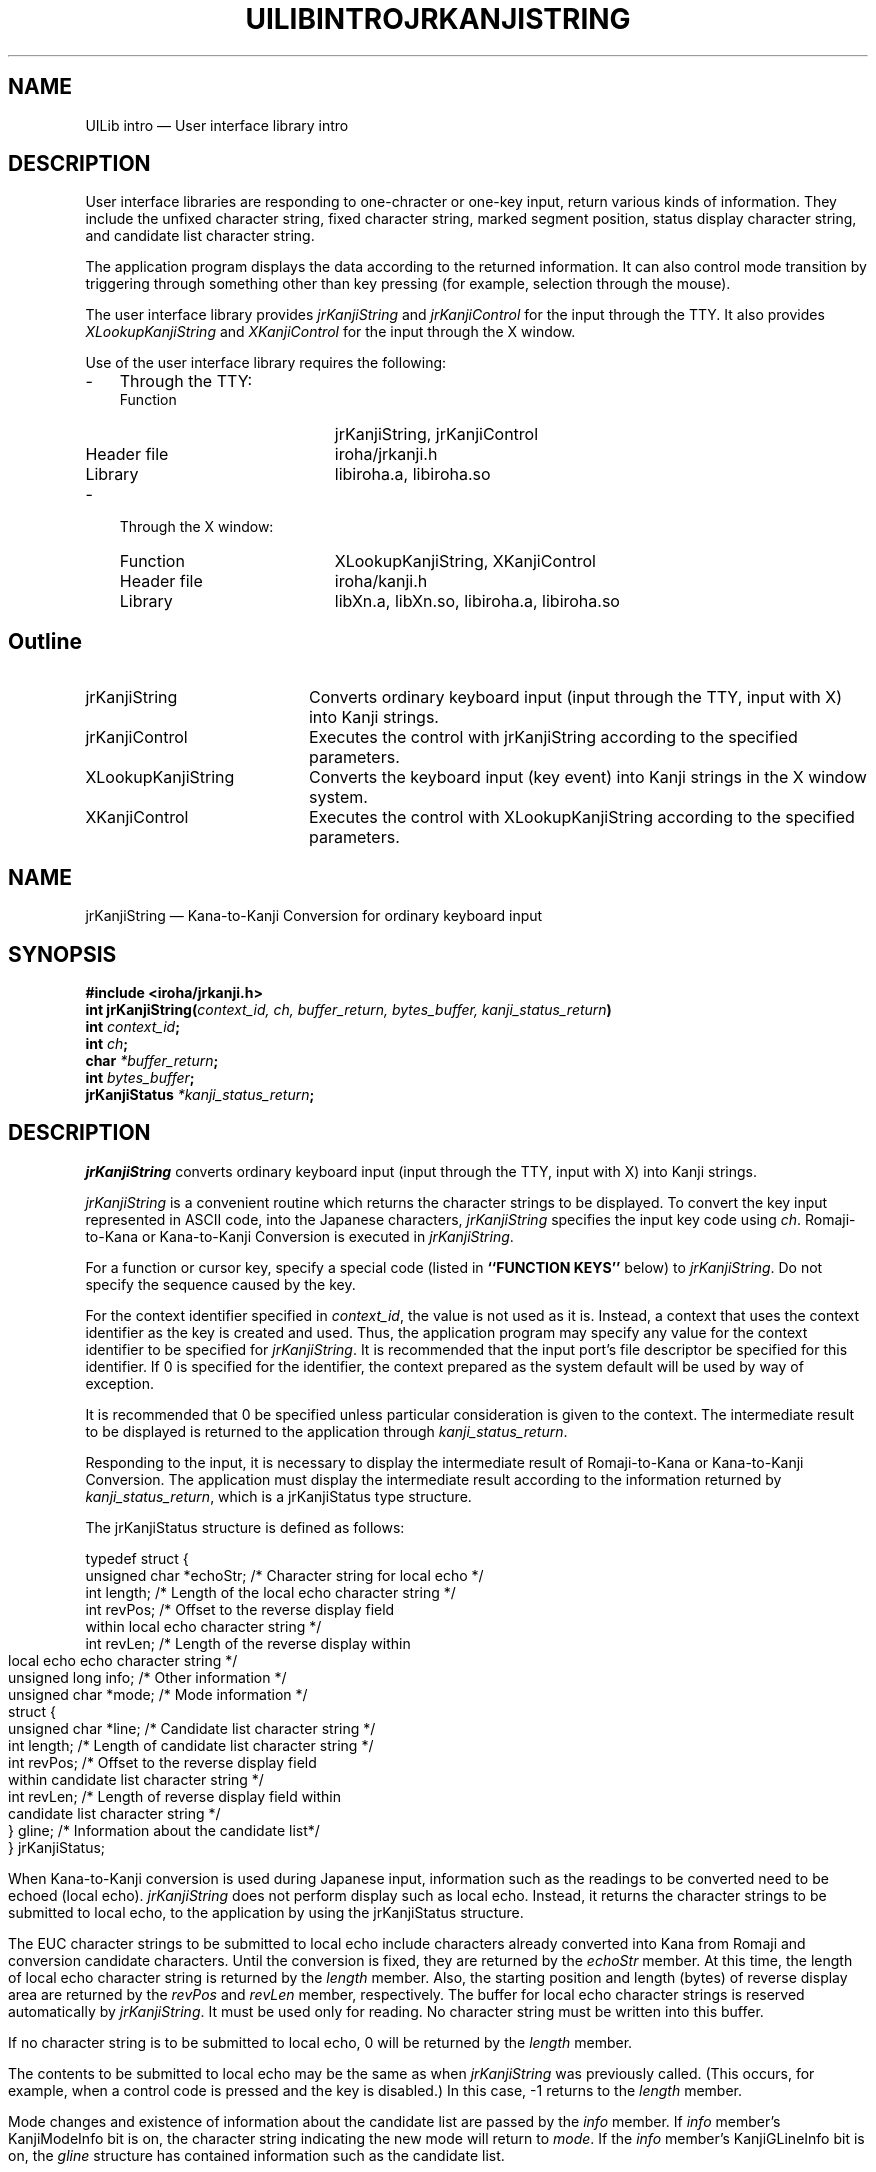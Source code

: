 .\" $Header: /work/nk.R3.1/doc/man/lib/RCS/uilib.3,v 1.1 91/09/17 16:26:04 kon Exp $ NEC;
.if t .pn 575
.TH UILIBINTRO 3
.SH "NAME"
UILib intro \(em User interface library intro
.SH "DESCRIPTION"
.PP
User interface libraries are responding to one-chracter 
or one-key input, return various kinds of information.  They 
include the unfixed character string, fixed character string, 
marked segment position, status display character string, 
and candidate list character string.
.PP
The application program displays the data according to 
the returned information.  It can also control mode transition
by triggering through something other than key pressing
(for example, selection through the mouse). 
.PP
The user interface library provides \fIjrKanjiString\fP and
\fIjrKanjiControl\fP for the input through the TTY.  It also provides
\fIXLookupKanjiString\fP and \fIXKanjiControl\fP for the input through
the X window.
.PP
Use of the user interface library requires the following:
.IP "-" 3
Through the TTY:
.RS
.IP "Function" 20
jrKanjiString, jrKanjiControl
.IP "Header file" 20
iroha/jrkanji.h
.IP "Library" 20
libiroha.a, libiroha.so
.RE
.IP "-" 3
Through the X window:
.RS
.IP "Function" 20
XLookupKanjiString, XKanjiControl
.IP "Header file" 20
iroha/kanji.h
.IP "Library" 20
libXn.a, libXn.so, libiroha.a, libiroha.so
.RE
.SH "Outline"
.IP "jrKanjiString" 20
Converts ordinary keyboard input (input through the TTY,
input with X) into Kanji strings.
.IP "jrKanjiControl" 20
Executes the control with jrKanjiString according
to the specified parameters.
.IP "XLookupKanjiString" 20
Converts the keyboard input (key event)
into Kanji strings in the X window system.
.IP "XKanjiControl" 20
Executes the control with XLookupKanjiString
according to the specified parameters.
.\" $Header: /work/nk.R3.1/doc/man/lib/RCS/uilib.3,v 1.1 91/09/17 16:26:04 kon Exp $ NEC;
.if t .pn 575
.TH JRKANJISTRING 3
.SH "NAME"
jrKanjiString \(em Kana-to-Kanji Conversion for ordinary keyboard input
.SH "SYNOPSIS"
.nf
.B #include <iroha/jrkanji.h>
.B int jrKanjiString(\fIcontext_id, ch, buffer_return, bytes_buffer, kanji_status_return\fP)
.B int \fIcontext_id\fP;
.B int \fIch\fP;
.B char \fI*buffer_return\fP;
.B int \fIbytes_buffer\fP;
.B jrKanjiStatus \fI*kanji_status_return\fP;
.fi
.SH "DESCRIPTION"
.PP
\fIjrKanjiString\fP converts ordinary keyboard input (input through
the TTY, input with X) into Kanji strings.
.PP
\fIjrKanjiString\fP is a convenient routine which 
returns the character strings to be displayed.
To convert the key input represented in ASCII code, into
the Japanese characters, \fIjrKanjiString\fP specifies the input
key code using \fIch\fP.  Romaji-to-Kana or Kana-to-Kanji Conversion
is executed in \fIjrKanjiString\fP.
.PP
For a function or cursor key, specify a special code (listed in
\fB``FUNCTION KEYS''\fP below) to \fIjrKanjiString\fP.  Do not specify
the sequence caused by the key.
.PP
For the context identifier specified in \fIcontext_id\fP, the value is
not used as it is.  Instead, a context that uses the context
identifier as the key is created and used.  Thus, the application
program may specify any value for the context identifier to be
specified for \fIjrKanjiString\fP.  It is recommended that the input
port's file descriptor be specified for this identifier.  If 0 is
specified for the identifier, the context prepared as the system
default will be used by way of exception.
.PP
It is recommended that 0 be specified unless particular consideration
is given to the context.
The intermediate result to be displayed is returned to the application
through \fIkanji_status_return\fP.
.PP
Responding to the input, it is necessary to display the
intermediate result of Romaji-to-Kana or Kana-to-Kanji Conversion.
The application must display the intermediate result according
to the information returned by \fIkanji_status_return\fP, which
is a jrKanjiStatus type structure.
.PP
The jrKanjiStatus structure is defined as follows:
.sp
.ft CW
.nf
typedef struct {
  unsigned char *echoStr; /* Character string for local echo */
  int           length;   /* Length of the local echo character string */
  int           revPos;   /* Offset to the reverse display field
                             within local echo character string */
  int           revLen;   /* Length of the reverse display within
                             local echo echo character string */
  unsigned long info;     /* Other information */
  unsigned char *mode;    /* Mode information */
  struct {
    unsigned char *line;  /* Candidate list character string */
    int           length; /* Length of candidate list character string */
    int           revPos; /* Offset to the reverse display field
                             within candidate list character string */
    int           revLen; /* Length of reverse display field within
                             candidate list character string */
  } gline;                /* Information about the candidate list*/
} jrKanjiStatus;
.fi
.ft
.sp
.PP
When Kana-to-Kanji conversion is used during Japanese input,
information such as the readings to be converted need to
be echoed (local echo).  \fIjrKanjiString\fP does not perform display
such as local echo.  Instead, it returns the character strings
to be submitted to local echo, to the application by using
the jrKanjiStatus structure.
.PP
The EUC character strings to be submitted to local echo
include characters already converted into Kana from Romaji
and conversion candidate characters.  Until the conversion
is fixed, they are returned by the \fIechoStr\fP member.  At this
time, the length of local echo character string is returned
by the \fIlength\fP member.  Also, the starting position and length
(bytes) of reverse display area are returned by the \fIrevPos\fP and
\fIrevLen\fP member, respectively.  The buffer for local echo character
strings is reserved automatically by \fIjrKanjiString\fP.  It must
be used only for reading.  No character string must be written
into this buffer.
.PP
If no character string is to be submitted to local echo,
0 will be returned by the \fIlength\fP member.
.PP
The contents to be submitted to local echo may be the same
as when \fIjrKanjiString\fP was previously called.  (This occurs,
for example, when a control code is pressed and the key is
disabled.)  In this case, \-1 returns to the \fIlength\fP member.
.PP
Mode changes and existence of information about the candidate
list are passed by the \fIinfo\fP member.  If \fIinfo\fP
member's KanjiModeInfo
bit is on, the character string indicating the new mode will
return to \fImode\fP.  If the \fIinfo\fP member's KanjiGLineInfo bit is
on, the \fIgline\fP structure has contained information such
as the candidate list.
.PP
The character string for candidate list display returns to the
\fIgline\fP structure's line member.  The length, reverse dispaly
starting position, and reverse display duration of the candidate list
character string return to the \fIgline\fP structure's \fIline\fP,
\fIrevPos\fP, and \fIrevLen\fP, respectively.
.PP
If there is an EUC character string fixed during conversion, it will
be stored into buffer \fIbuffer_return\fP.  In this case, the length
(bytes) of this character string will return. If there is no fixed
character string, the return value will be 0.  Using
\fIbytes_buffer\fP, specify the size of the buffer that is to contain
the fixed character string (\fIbuffer_return\fP).  If the fixed
character string is longer than \fIbytes_buffer\fP, only the
\fIbytes_buffer\fP substring is stored into \fIbuffer_return\fP.  In
this case, the value specified in \fIbytes_buffer\fP will be the
return value of \fIjrKanjiString\fP.
.SH "FUNCTION KEYS"
.PP
For any function key that issue an Escape sequence, specify one of the
following codes as \fIch\fP instead of the Escape sequence:
.IP "Logical name" 12
Code
.IP "Nfer" 12
IROHA_KEY_Nfer
.IP "Xfer" 12
IROHA_KEY_Xfer
.IP "Up" 12
IROHA_KEY_Up
.IP "Left" 12
IROHA_KEY_Left
.IP "Right" 12
IROHA_KEY_Right
.IP "Down" 12
IROHA_KEY_Down
.IP "Insert" 12
IROHA_KEY_Insert
.IP "Rollup" 12
IROHA_KEY_Rollup
.IP "Rolldown" 12
IROHA_KEY_Rolldown
.IP "Home" 12
IROHA_KEY_Home
.IP "Help" 12
IROHA_KEY_Help
.IP "S-Nfer" 12
IROHA_KEY_Shift_Nfer
.IP "S-Xfer" 12
IROHA_KEY_Shift_Xfer
.IP "S-Up" 12
IROHA_KEY_Shift_Up
.IP "S-Left" 12
IROHA_KEY_Shift_Left
.IP "S-Right" 12
IROHA_KEY_Shift_Right
.IP "S-Down" 12
IROHA_KEY_Shift_Down
.IP "C-Nfer" 12
IROHA_KEY_Control_Nfer
.IP "C-Xfer" 12
IROHA_KEY_Control_Xfer
.IP "C-Up" 12
IROHA_KEY_Control_Up
.IP "C-Left" 12
IROHA_KEY_Control_Left
.IP "C-Right" 12
IROHA_KEY_Control_Right
.IP "C-Down" 12
IROHA_KEY_Control_Down
.IP "F1" 12
IROHA_KEY_F1
.IP "PF1" 12
IROHA_KEY_PF1
.SH "SEE ALSO"
jrKanjiControl(3)
.SH "RETURN VALUE"
.PP
If an error occurs during input processing, \-1 will return
as the return value of this function.  In this case, the error
message will be stored in external variable (char*)jrKanjiError.
.PP
If a call to this function causes a character string to
be fixed, the length (bytes) of this character string will
return.  Otherwise, 0 will return.
.\" $Header: /work/nk.R3.1/doc/man/lib/RCS/uilib.3,v 1.1 91/09/17 16:26:04 kon Exp $ NEC;
.if t .pn 575
.TH JRKANJICONTROL 3
.SH "NAME"
jrKanjiControl \(em Control the jrKanjiControl modes and processes
.SH "SYNOPSIS"
.nf
.B #include <iroha/jrkanji.h>
.B int jrKanjiControl(\fIcontext_id, request, arg\fP)
.B int \fIcontext_id\fP;
.B int \fIrequest\fP;
.B char \fI*arg\fP;
.fi
.SH "DESCRIPTION"
.PP
\fIjrKanjiControl\fP executes process request for conversion context
\fIcontext_id\fP.  Some processes are accompanied by the argument,
specified in \fIarg\fP.
.PP
\fIjrKanjiControl\fP controls the following 13 functions:
.IP "\fIrequest\fP name" 18
Function
.IP "KC_INITIALIZE" 18
Initializes Kana-to-Kanji conversion.
.IP "KC_CHANGEMODE" 18
Changes the input mode.
.IP "KC_SETWIDTH" 18
Specifies the width used to display the candidate
.IP "KC_FINALIZE" 18
Finalizes (terminates) Kana-to-Kanji conversion processing.
.IP "KC_SETUNDEFKEYFUNCTION" 18
Sets a function for an undefined key.
.IP "KC_SETMODEINFOSTYLE" 18
Specifies whether mode information is represented in numeric form.
.IP "KC_KAKUTEI" 18
Fixes the currently entered character string.
.IP "KC_KILL" 18
Deletes the currently entered character string.
.IP "KC_QUERYMODE" 18
Queries about the current mode.
.IP "KC_SETSERVERNAME" 18
Specifies the server to be connected.
.IP "KC_SETINITFILENAME" 18
Specifies the customize file.
.IP "KC_CLOSEUICONTEXT" 18
Closes the context.
.IP "KC_QUERYMAXMODESTR" 18
Obtains the maximum length of mode display character string.
.PP
Basically, \fIjrKanjiControl\fP is enabled only for something
specified in the context.  This rule does not apply to
the initialize and terminate processes.
.PP
The unfixed character string condition may change, or details of the
mode may vary, depending on the \fIjrKanjiControl\fP operation.  If
this may occur, pass the pointer to a structure that can contain the
varied information in the \fIarg\fP field.  This structure is defined
as follows:
.sp
.nf
.ft CW
typedef struct {
  int      val;          /* The length of the character string in the
                            buffer returns. */
  unsigned char *buffer; /* Specifies the buffer used to store the
                            fixed character string. */
  int      bytes_buffer; /* Specifies the size of the above buffer. */
  jrKanjiStatus *ks;     /* Pointer to the structure that contains
                            information about the unfixed character string. */
} jrKanjiStatusWithValue;
.ft
.fi
.sp
.PP
The \fIjrKanjiControl\fP functions can be executed in the following
ways:
.IP "(1)" 6
KC_INITIALIZE \(em Initializes Kana-to-Kanji conversion.
.RS
.PP
KC_INITIALIZE initializes Kana-to-Kanji conversion by specifying
KC_INITIALIZE in the \fIrequest\fP field.  Specify one of the
following in arg: (1) the pointer to the char ** type variable used to
store the warning message and (2) NULL.
.PP
The initialize process is basically executed automatically when
\fIjrKanjiString\fP(3) is first called.  This is skipped by using
\fIjrKanjiControl\fP for initialization.
.PP
For example, when control about Kana-to-Kanji conversion is executed
using \fIjrKanjiControl\fP before use of \fIjrKanjiString\fP(3),
Kana-to-Kanji conversion must be initialized.
.PP
When the process terminates normally, 0 returns as the
\fIjrKanjiControl\fP return value.  When it terminates abnormally, \-1
returns.
.PP
When KC_INITIALIZE is executed, a warning, rather than an
error, may occur.  When it occurs, the pointer to the warning
character string array is stored in and returns to the variable
specified in \fIarg\fP.  If no warning occurs, NULL is stored and
returns.
.sp
(Example)
.nf
.ft CW
  int res; /* Prepare for error return */
  char **warning;
  .....
  res = jrKanjiControl(0, KC_INITIALIZE, &warning);
  if (warning) {
    char **p;

    for (p = warning ; *p ; p++) {
      fprintf(stderr, "%s\n", *p);
    }
  }
.ft
.fi
.sp
.PP
In the library, malloc is done for the warning message
returning to the third argument.  This message is freed when
KC_INITIALIZE or KC_FINALIZE is executed next.  The application
programmer must not free it.  The maximum number of warning
messages is restricted to 64 now.  The subsequent ones are
discarded.
.PP
The following warnings may be included in a message:
.IP "-" 3
All customize files including those of the system are unavailable.
.IP "-" 3
The customize file contains a syntax error.
.IP "-" 3
The Romaji-to-Kana conversion dictionary is unavailable.
.IP "-" 3
The Kana-to-Kanji conversion dictionary is unavailable.
.IP "-" 3
Connection to the Kana-to-Kanji conversion server is disabled.
.PP
If NULL is specified as the third argument, any warning
message will be discarded.
.RE
.IP "(2)" 6
KC_CHANGEMODE \(em Changes the input mode.
.RS
.PP
KC_CHANGEMODE changes the input mode from the application.
Specify KC_CHANGEMODE in the \fIrequest\fP field.  Specify the
jrKanjiStatusWithValue structure in \fIarg\fP.
.PP
The Japanese mode is changed by specifying the mode number
with the \fIval\fP member of jrKanjiStatusWithValue structure. 
The mode number is indicated by the following macros:
.IP "Macro number" 24
Mode
.IP "IROHA_MODE_AlphaMode" 24
Alphabet mode
.IP "IROHA_MODE_HenkanMode" 24
Conversion input mode
.IP "IROHA_MODE_KigoMode" 24
Symbol input mode
.IP "IROHA_MODE_ZenHiraKakuteiMode" 24
Full-wide Hiragana fixed input mode
.IP "IROHA_MODE_ZenKataKakuteiMode" 24
Full-wide Katakana fixed mode
.IP "IROHA_MODE_HanKataKakuteiMode" 24
Half-wide Katakana fixed input mode
.IP "IROHA_MODE_ZenAlphaKakuteiMode" 24
Full-wide alphabet fixed input mode
.IP "IROHA_MODE_HanAlphaKakuteiMode" 24
Half-wide alphabet fixed input mode
.IP "IROHA_MODE_HexMode" 24
Hexadecimal code input mode
.IP "IROHA_MODE_BushuMode" 24
Bushu input mode
.IP "IROHA_MODE_TorokuMode" 24
Word register mode
.PP
This function causes much dispaly (mode name etc.) to vary
in response to a mode change.  The display change is returned
by the jrKanjiStatusWithValue structure specified as \fIarg\fP.
.sp
(Example)
.ft CW
.nf
  jrKanjiStatus ks;
  jrKanjiStatusWithValue ksv;
  unsigned char buf[SOMESIZE];
  .....
  ksv.ks = &ks;
  ksv.buffer = buf;
  ksv.bytes_buffer = SOMESIZE;
  ksv.val = IROHA_MODE_HexMode;

  jrKanjiControl(context, KC_CHANGEMODE, &ksv);
  len = ksv.val;
  .....

/* Information about the unfixed or fixed character string is returned
   by ksv. */
.fi
.ft
.sp
.RE
.IP "(3)" 6
KC_SETWIDTH \(em Specifies the width used to display the candidate list.
.RS
.PP
KC_SETWIDTH specifies the number of columns of the area
on which the candidate list is to be displayed.  The width
of one column equals that of an alphabetical or half-wide
Katakana character.  Each full-wide Kanji character occupies
two columns.  Using KC_SETWIDTH, specify the width of candidate
list display area to be specified in the \fIrequest\fP field.  At
this time, specify the number of columns in \fIarg\fP.
.sp
(Example)
.ft CW
.nf
  jrKanjiControl(0, KC_SETWIDTH, (char *)60);
.fi
.ft
.sp
.RE
.IP "(4)" 6
KC_FINALIZE \(em Finalizes (terminates) processing of Kana-to-Kanji conversion
.RS
.PP
KC_FINALIZE specifies that Kana-to-Kanji conversion also finalizes
(terminates) at the end of the program and in other cases.
 Be sure to execute this process when terminating Kana-to-Kanji
conversion processing.  All contents learned up to now are
registered in the file.  Specify KC_FINALIZE in the \fIrequest\fP
field.
.PP
When the process terminates normally, 0 returns.  When it terminates
abnormally, \-1 returns.
.PP
When KC_FINALIZE is executed, a warning, rather than an error, may
occur.  When it occurs, the pointer to the warning character string
array is stored in and returns to the variable specified in \fIarg\fP.
If no warning occurs, NULL is stored and returns.
.sp
(Example)
.ft CW
.nf
.fi
  int res; /* Prepare for error return */
  char **warning;
  .....
  res = jrKanjiControl(0, KC_FINALIZE, &warning);
  if (warning) {
    char **p;

    for (p = warning ; *p ; p++) {
      fprintf(stderr, "%s\n", *p);
    }
  }
.ft
.sp
.PP
In the library, malloc is done for the warning message
returning to the third argument.  This message is freed when
KC_INITIALIZE or KC_FINALIZE is executed next.  The application
programmer must not free it.
.PP
The maximum number of warning messages is restricted to
64 now.  The subsequent ones are discarded.
.PP
The following warning may be included in a message:
.IP "-" 3
The dictionary cannot be unmounted.
.PP
If NULL is specified as the third argument, any warning
message will be discarded.
.RE
.IP "(5)" 6
KC_SETUNDEFKEYFUNCTION \(em Sets a function for an undefined key.
.RS
.PP
For example, if you press CTRL-t during input of a reading,
it is regarded as undefined key input.  The following processes
are executed, responding to undefined key input:
.IP "Macro name" 12
Process
.IP "kc_normal" 12
Beep
.IP "kc_through" 12
Passes the input to the application
.IP "kc_kakutei" 12
Fixes the input and passes it to the application program.
.IP "kc_kill" 12
Deletes the input and passes it to the application
program.
.PP
If kc_normal is specified, the function set in external
variable jrBeepFunc is called automatically by the library
when an undefined key is input.  If the value is not set in
jrBeepFunc, nothing occurs when ``jrBeepFunc == NULL'' appears.
.sp
(Example)
.ft CW
.nf
  extern (*jrBeepFunc)(), beep();

  jrBeepFunc = beep;
  jrKanjiControl(0, KC_SETUNDEFKEYFUNCTION, kc_normal);
.fi
.ft
.sp
.RE
.IP "(6)" 6
KC_SETMODEINFOSTYLE \(em Specifies mode information representation.
.RS
.PP
You may want to display mode information with data such as the bit
map, rather than character strings.  In this case, return of numeric
data as mode information helps you execute the process.  Specify
KC_SETMODEINFOSTYLE in \fIjrKanjiControl\fP, and pass 1 to \fIarg\fP.
After this, one character representing the mode code (numeric) plus
'@' (0x40) returns to the jrKanjiStatus structure's \fImode\fP member.
To convert the value into the mode code, subtract '@' (0x40) from the
returned character string.  For the mode codes, see the mode change
description of Item (2) KC_CHANGEMODE.
.RE
.IP "(7)" 6
KC_KAKUTEI, (8) KC_KILL \(em Kill the currently input character string.
.RS
.PP
You may want to relinquish the currently entered character string for
some reason.  There are two relinquishing methods.  One is to
relinquish the character string after including the currently entered
character string as a fixed one.  The other is to discard the
character string completely then relinquish it.  For the first method,
specify KC_KAKUTEI in \fIjrKanjiControl\fP.  For the second method,
specify KC_KILL.
.PP
Each of the above influences the display.  The jrKanjiStatusWithValue
must thus be specified as the third argument.
.sp
(Example)
.nf
.ft CW
  jrKanjiStatusWithValue ksv;
  jrKanjiStatus ks;
  unsigned char buf[SOMESIZE];
  .....
  ksv.ks = &ks;
  ksv.buffer = buf;
  ksv.bytes_buffer = SOMESIZE;

  jrKanjiControl(context, KC_KAKUTEI, &ksv);
  len = ksv.val;
  .....
.ft
.fi
.sp
.RE
.IP "(9)" 6
KC_QUERYMODE \(em Inquiry about the mode
.RS
.PP
To inquire about the current mode, specify KC_QUERYMODE
in \fIjrKanjiControl\fP.
.PP
Specify the pointer to the character array in which the mode character
string is to be stored.  The mode character string is a character
string ending with a null character.  To return a numeric here,
specify KC_SETMODEINFOSTYLE in \fIjrKanjiControl\fP to change the mode
character string style.
.sp
(Example)
.nf
.ft CW
  char currentMode[MAXMODELEN];
  .....
  jrKanjiControl(0, KC_QUERYMODE, currentMode);
  .....
.ft
.fi
.sp
.RE
.IP "(10)" 6
KC_SETSERVERNAME   Specifies the server to be connected.
.RS
.PP
KC_SETSERVERNAME enables you to switch the Kana-to-Kanji conversion
server without terminating the application program.  To set the server
to connect as the Kana-to-Kanji conversion server, specify
KC_SETSERVERNAME in \fIjrKanjiControl\fP.  In the third argument,
specify the name of the server to be connected.
.RE
.IP "(11)" 6
KC_SETINITFILENAME \(em Specifies the customize file.
.RS
.PP
KC_SETINITFILENAM enables the application program to change
the customize file.  To change the customize file, specify
KC_SETINITFILENAME as the second argument and the file name
character string as the third argument.  This process must
be executed before KC_INTIALIZE.
.sp
(Example)
.nf
.ft CW
  char *inifile = "app-own.iroha"
  .....
  jrKanjiControl(0, KC_SETINITFILENAME, initfile);
  .....
.ft
.fi
.sp
.RE
.IP "(12)" 6
KC_CLOSEUICONTEXT   Closes the context.
.RS
.PP
Any integer may be assigned as the context ID that represents the
conversion context.  A context ID that has never been used can be
assigned to \fIjrKanjiString\fP or \fIjrKanjiControl\fP.  In this
case, initialization for this context is executed to reserve the
required memory.
.PP
If an input port used up to now is not used, you may want to free the
memory reserved for the context ID assigned to this port.  To do so,
call \fIjrKanjiControl\fP by specifying KC_CLOSEUICONTEXT as the
second argument.
.PP
Because this process causes a display change, specify
jrKanjiStatusWithValue as the third structure.
.sp
(Example)
.nf
.ft CW
  jrKanjiStatusWithValue ksv;
  jrKanjiStatus ks;
  unsigned char buf[SOMESIZE];
  .....
  ksv.ks = &ks;
  ksv.buffer = buf;
  ksv.bytes_buffer = SOMESIZE;

  jrKanjiControl(0, KC_CLOSEUICONTEXT, &ksv);
  .....
.ft
.fi
.sp
.RE
.IP "(13)" 6
KC_QUERYMAXMODESTR \(em Obtains the maximum length of mode display
character string.
.RS
.PP
The mode display character string can be customized using the
initialize file.  It is necessary to examine the size of the display
area (in the customized resulting mode display character string) that
is to be reserved.  Specify KC_QUERYMAXMODESTR as the second argument,
then call \fIjrKanjiControl\fP.  As a result, the number of columns
necessary for the mode display character string is returned.  The
number of columns is represented, defining that the width of one
half-wide alphanumeric character is 1.
.PP
The third argument is unused; dummy value 0 is assigned
to it.
.sp
(Example)
.ft CW
.nf
  int max_mode_columns;
  .....
  max_mode_columns = jrKanjiControl(0, KC_QUERYMAXMODESTR, 0);
  .....
.fi
.ft
.sp
.RE
.\" $Header: /work/nk.R3.1/doc/man/lib/RCS/uilib.3,v 1.1 91/09/17 16:26:04 kon Exp $
.\" $Author: kon $
.\" $Revision: 1.1 $
.\" $Date: 91/09/17 16:26:04 $
.\" @(#)kanji.man	1.5	89/06/30 09:13:01
.TH XLookupKanjiString 3
.SH NAME
XLookupKanjiString \(em Converts the keyboard input into Kanji
.SH SYNOPSIS
.nf
.ft B
#include <X11/Xlib.h>
#include <X11/kanji.h>
.PP
.ft B
int
XLookupKanjiString(\fIevent_struct, buffer_return, bytes_buffer,\fP
                   \fIkeysym_return, status_return, kanji_status_return\fP)
        XKeyEvent \fI*event_struct\fP;
        char \fI*buffer_return\fP;
        int \fIbytes_buffer\fP;
        KeySym \fI*keysym_return\fP;
        XComposeStatus \fI*status_return\fP;
        XKanjiStatus \fI*kanji_status_return\fP;
.fi
.ft R
.SH ARGUMENTS
.RS
.IP \fIevent_struct\fP 16
Specifies the key event.
.IP \fIbuffer_return\fP 16
Returns the resulting Kanji string.
.IP \fIbytes_buffer\fP 16
Specifies the buffer length.
.IP \fIkeysym_return\fP 16
Returns the key symbol.  NULL may be specified
.IP \fIstatus_return\fP 16
Specifies the pointer to the XCompose structure.
.IP \fIkanji_status_return\fP 16
Returns the Kana-to-Kanji conversion status.
.RE
.SH DESCRIPTION
.PP
\fIXLookupKanjiString\fP is a convenient routine that associates a key
event with a Japanese character string.  It uses the modifier key bit
to processes such as shift, lock, and control.
.PP
\fIXLookupKanjiString\fP enables eight- and 16-bit Japanese characters
to be processed.
.PP
\fIXLookupKanjiString\fP processes alphabetical characters in
the same way as XLookupString.  
.PP
For Japanese character processing, Romaji-to-Kana conversion
and Kana-to-Kanji conversion are done in this function.
The XKanjiStatus, defined below, is used during Japanese
data input:
.PP
.nf
	typedef struct _XKanjiStatus {
	    unsigned char *echoStr;     /* local echo string */
	    int length;		        /* length of echo string */
	    int revPos;                 /* reverse position  */
	    int revLen;                 /* reverse length    */
	    unsigned long info;		/* other informations */
	    unsigned char *mode;	/* mode information */
	    struct {
		unsigned char *line;	/* a grance of Kanji characters */
		int length;		/* length of it */
		int revPos;		/* reverse position of it */
		int revLen;		/* reverse length of it */
	    } gline;			/* a grancing line information */
	} XKanjiStatus;

	#define KanjiModeInfo	01
	#define KanjiGLineInfo	02
.fi
.PP
When Kana-to-Kanji conversion is used during Japanese input,
information such as the readings to be converted need to be echoed
(local echo).  \fIXLookupKanjiString\fP does not perform display such
as local echo.  Instead, it returns the character strings to be
submitted to local echo, to the application by using the
\fIXKanjiStatus\fP structure.
.PP
The EUC character strings to be submitted to local echo include
characters already converted into Kana from Romaji and conversion
candidate characters.  Until the conversion is fixed, they are
returned by the \fIechoStr\fP member.  At this time, the length of
local echo character string is returned by the \fIlength\fP member.
Also, the starting position and length (bytes) of reverse display are
returned by the \fIrevPos\fP and \fIrevLen\fP member, respectively.
The buffer for local echo character strings is reserved automatically
by \fIXLookupKanjiString\fP.  It should be used only for reading.  No
character string must be written into this buffer.
.PP
If no character string is to be submitted to local echo,
0 will return to the length member.
.PP
The contents to be submitted to local echo may be the same as when
\fIXLookupKanjiString\fP was previously called.  (This occurs, for
example, when the Shift key is pressed.)  In this case, \-1 returns to
the length member.
.PP
Mode changes and existence of information about the candidate list are
passed by the \fIinfo\fP member.  If \fIinfo\fP member's KanjiModeInfo
bit is on, the character string indicating the new mode will return to
\fImode\fP.  If the info member's KanjiGLineInfo bit is on, the
\fIgline\fP structure has contained information such as the candidate
list.
.PP
The character string for candidate list display returns to the
\fIgline\fP structure's line member.  The length, reverse dispaly
starting position, and reverse display duration of the candidate list
character string return to the \fIgline\fP structure's \fIline\fP,
\fIrevPos\fP, and \fIrevLen\fP, respectively.
.PP
If there is an EUC character string fixed during conversion, it
will be stored in \fIbuffer_return\fP.  In this case, the length
(bytes) of this character string will return as the return value of
this function.  If there is no fixed character string, the return
value will be 0.
.\" $Header: /work/nk.R3.1/doc/man/lib/RCS/uilib.3,v 1.1 91/09/17 16:26:04 kon Exp $ NEC;
.if t .pn 575
.TH XKANJICONTROL 3
.SH NAME
XKanjiControl \(em Control the XLookupKanjiString mode and process.
.SH "SYNOPSIS"
.nf
.B #include <X11/kanji.h>
.B int XKanjiControl(\fIdpy, win, request, arg\fP)
.B Display \fIdpy\fP;
.B Window \fIwin\fP;
.B int \fIrequest\fP;
.B char \fI*arg\fP;
.fi
.SH "DESCRIPTION"
.PP
\fIXKanjiControl\fP executes a process that relates to Japanese input
within the window defined by \fIdpy\fP and \fIwin\fP.  The process is
specified in \fIrequest\fP.  Some processes are accompanied by the
argument, specified in \fIarg\fP.
.PP
\fIXKanjiControl\fP controls the following functions:
.IP "\fIrequest\fP name" 18
Function
.IP "KC_INITIALIZE" 18
Initializes Kana-to-Kanji conversion.
.IP "KC_CHANGEMODE" 18
Changes the input mode.
.IP "KC_SETWIDTH" 18
Specifies the width used to display the candidate
.IP "KC_FINALIZE" 18
Finalizes (terminates) Kana-to-Kanji conversion processing.
.IP "KC_SETUNDEFKEYFUNCTION" 18
Sets a function for an undefined key.
.IP "KC_SETMODEINFOSTYLE" 18
Specifies whether mode information is represented in numeric form.
.IP "KC_KAKUTEI" 18
Fixes the currently entered character string.
.IP "KC_KILL" 18
Deletes the currently entered character string.
.IP "KC_QUERYMODE" 18
Queries about the current mode.
.IP "KC_SETSERVERNAME" 18
Specifies the server to be connected.
.IP "KC_SETINITFILENAME" 18
Specifies the customize file.
.IP "KC_CLOSEUICONTEXT" 18
Closes the context.
.IP "KC_QUERYMAXMODESTR" 18
Obtains the maximum length of mode display character string.
.PP
Basically, \fIXKanjiControl\fP is enabled only for the window
specified in the \fIdpy\fP and \fIwin\fP.  This rule does not apply to
the initialize and terminate processes.
.PP
The unfixed character string condition may change, or details of the
mode may vary, depending on the \fIXKanjiControl\fP operation.  If
this may occur, pass the pointer to a structure that can contain the
varied information in the arg field.  This structure is defined as
follows:
.sp
.nf
.ft CW
typedef struct {
  int      val;          /* The length of the character string in the
                            buffer returns. */
  unsigned char *buffer; /* Specifies the buffer used to store the
                            fixed character string. */
  int      bytes_buffer; /* Specifies the size of the above buffer. */
  XKanjiStatus *ks;      /* Pointer to the structure that contains
                            information about the unfixed character string. */
} XKanjiStatusWithValue;
.ft
.fi
.sp
.PP
The \fIXKanjiControl\fP functions can be executed in the following ways:
.IP "(1)" 6
KC_INITIALIZE \(em Initializes Kana-to-Kanji conversion.
.RS
.PP
KC_INITIALIZE initializes Kana-to-Kanji conversion by specifying
KC_INITIALIZE in the \fIrequest\fP field.  Specify one of the
following in arg: (1) the pointer to the char ** type variable used to
store the warning message and (2) NULL.  The initialize process is
basically executed automatically when \fIXLookupKanjiString\fP(3) is
first called.  This is skipped by using \fIXKanjiControl\fP for
initialization.
.PP
For example, when control about Kana-to-Kanji conversion is executed
using \fIXKanjiControl\fP before use of \fIXLookupKanjiString\fP(3),
Kana-to-Kanji conversion must be initialized.
.PP
When the process terminates normally, 0 returns as the
\fIXKanjiControl\fP return value.  When it terminates abnormally, \-1
returns.
.PP
When KC_INITIALIZE is executed, a warning, rather than an error, may
occur.  When it occurs, the pointer to the warning character string
array is stored in and returns to the variable specified in \fIarg\fP.
If no warning occurs, NULL is stored and returns.
.sp
(Example)
.nf
.ft CW
  int res; /* Prepare for error return */
  char **warning;
  .....
  res = XKanjiControl(dpy, win, KC_INITIALIZE, &warning);
  if (warning) {
    char **p;

    for (p = warning ; *p ; p++) {
      fprintf(stderr, "%s\n", *p);
    }
  }
.ft
.fi
.sp
.PP
In the library, malloc is done for the warning message returning to
the fourth argument.  This message is freed when KC_INITIALIZE or
KC_FINALIZE is executed next.  The application programmer must not
free it.  The maximum number of warning messages is restricted to 64
now.  The subsequent ones are discarded.
.PP
The following warnings may be included in a message:
.IP "-" 3
All customize files including those of the system are unavailable.
.IP "-" 3
The customize file contains a syntax error.
.IP "-" 3
The Romaji-to-Kana conversion dictionary is unavailable.
.IP "-" 3
The Kana-to-Kanji conversion dictionary is unavailable.
.IP "-" 3
Connection to the Kana-to-Kanji conversion server is disabled.
.PP
If NULL is specified as the fourth argument, any warning message will
be discarded.
.RE
.IP "(2)" 6
KC_CHANGEMODE \(em Changes the input mode.
.RS
.PP
KC_CHANGEMODE changes the input mode from the application.  Specify
KC_CHANGEMODE in the \fIrequest\fP field.  Specify the
XKanjiStatusWithValue structure in \fIarg\fP.  The Japanese mode is
changed by specifying the \fImode\fP number with the \fIval\fP member
of XKanjiStatusWithValue structure.  The mode number is indicated by
the following macros:
.IP "Macro number" 24
Mode
.IP "IROHA_MODE_AlphaMode" 24
Alphabet mode
.IP "IROHA_MODE_HenkanMode" 24
Conversion input mode
.IP "IROHA_MODE_KigoMode" 24
Symbol input mode
.IP "IROHA_MODE_ZenHiraKakuteiMode" 24
Full-wide Hiragana fixed input mode
.IP "IROHA_MODE_ZenKataKakuteiMode" 24
Full-wide Katakana fixed mode
.IP "IROHA_MODE_HanKataKakuteiMode" 24
Half-wide Katakana fixed input mode
.IP "IROHA_MODE_ZenAlphaKakuteiMode" 24
Full-wide alphabet fixed input mode
.IP "IROHA_MODE_HanAlphaKakuteiMode" 24
Half-wide alphabet fixed input mode
.IP "IROHA_MODE_HexMode" 24
Hexadecimal code input mode
.IP "IROHA_MODE_BushuMode" 24
Bushu input mode
.IP "IROHA_MODE_TorokuMode" 24
Word register mode
.PP
This function causes much dispaly (mode name etc.) to vary in response
to a mode change.  The display change is returned by the
XKanjiStatusWithValue structure specified as \fIarg\fP.
.sp
(Example)
.ft CW
.nf
  XKanjiStatus ks;
  XKanjiStatusWithValue ksv;
  unsigned char buf[SOMESIZE];
  .....
  ksv.ks = &ks;
  ksv.buffer = buf;
  ksv.bytes_buffer = SOMESIZE;
  ksv.val = IROHA_MODE_HexMode;

  XKanjiControl(dpy, win, KC_CHANGEMODE, &ksv);
  len = ksv.val;
  .....
  /* Information about the unfixed or fixed character string is
     returned by ksv. */
.fi
.ft
.sp
.RE
.IP "(3)" 6
KC_SETWIDTH \(em Specifies the width used to display the candidate list.
.RS
.PP
KC_SETWIDTH specifies the number of columns of the area on which the
candidate list is to be displayed.  The width of one column equals
that of an alphabetical or half-wide Katakana character.  Each
full-wide Kanji character occupies two columns.  Using KC_SETWIDTH,
specify the width of candidate list display area to be specified in
the \fIrequest\fP field.  At this time, specify the number of columns
in \fIarg\fP.
.sp
(Example)
.ft CW
.nf
  XKanjiControl(dpy, win, KC_SETWIDTH, (char *)60);
.fi
.ft
.sp
.RE
.IP "(4)" 6
KC_FINALIZE \(em Finalizes (terminates) processing of Kana-to-Kanji conversion
.RS
.PP
KC_FINALIZE specifies that Kana-to-Kanji conversion also finalizes
(terminates) at the end of the program and in other cases.  Be sure to
execute this process when terminating Kana-to-Kanji conversion processing.
All contents learned up to now are registered in the file.  Specify
KC_FINALIZE in the \fIrequest\fP field.
.PP
When the process terminates normally, 0 returns.  When it
terminates abnormally, \-1 returns.
.PP
When KC_INITIALIZE is executed, a warning, rather than an error, may
occur.  When it occurs, the pointer to the warning character string
array is stored in and returns to the variable specified in arg.  If
no warning occurs, NULL is stored and returns.
.sp
(Example)
.ft CW
.nf
.fi
  int res; /* Prepare for error return */
  char **warning;
  .....
  res = XKanjiControl(dpy, win, KC_FINALIZE, &warning);
  if (warning) {
    char **p;

    for (p = warning ; *p ; p++) {
      fprintf(stderr, "%s\n", *p);
    }
  }
.ft
.sp
.PP
In the library, malloc is done for the warning message returning to
the fourth argument.  This message is freed when KC_INITIALIZE or
KC_FINALIZE is executed next.  The application programmer must not
free it.
.PP
The maximum number of warning messages is restricted to 64 now.  The
subsequent ones are discarded.
.PP
The following warning may be included in a message:
.IP "-" 3
The dictionary cannot be unmounted.
.PP
If NULL is specified as the fourth argument, any warning
message will be discarded.
.RE
.IP "(5)" 6
KC_SETUNDEFKEYFUNCTION \(em Sets a function for an undefined key.
.RS
.PP
For example, if you press CTRL-t during input of a reading, it is
regarded as undefined key input.  The following processes are
executed, responding to undefined key input:
.IP "Macro name" 12
Process
.IP "kc_normal" 12
Beep
.IP "kc_through" 12
Passes the input to the application program.
.IP "kc_kakutei" 12
Fixes the input and passes it to the application program.
.IP "kc_kill" 12
Deletes the input and passes it to the application program.
.PP
If kc_normal is specified, the function set in external variable
\fIjrBeepFunc\fP is called automatically by the library when an
undefined key is input.  If the value is not set in jrBeepFunc,
nothing occurs when "jrBeepFunc == NULL" appears.
.sp
(Example)
.ft CW
.nf
  extern (*jrBeepFunc)(), beep();

  jrBeepFunc = beep;
  XKanjiControl(dpy, win, KC_SETUNDEFKEYFUNCTION, kc_normal);
.fi
.ft
.sp
.RE
.IP "(6)" 6
KC_SETMODEINFOSTYLE \(em Specifies mode information representation.
.RS
.PP
You may want to display mode information with data such as the bit
map, rather than character strings.  In this case, return of numeric
data as mode information helps you execute the process.  Specify
KC_SETMODEINFOSTYLE in \fIXKanjiControl\fP, and pass 1 to \fIarg\fP.
After this, one character representing the mode code (numeric) plus
'@' (0x40) returns to the XKanjiStatus structure's \fImode\fP member.
To convert the value into the mode code, subtract '@' (0x40) from the
returned character string.  For the mode codes, see the mode change
description of Item (2) KC_CHANGEMODE.
.RE
.IP "(7)" 6
KC_KAKUTEI, (8) KC_KILL \(em Kill the currently input character string.
.RS
.PP
You may want to relinquish the currently entered character string for
some reason.  There are two relinquishing methods.  One is to
relinquish the character string after including the currently entered
character string as a fixed one.  The other is to discard the
character string completely then relinquish it.  For the first method,
specify KC_KAKUTEI in \fIjrKanjiControl\fP.  For the second method,
specify KC_KILL.
.PP
Each of the above influences the display.  The XKanjiStatusWithValue
must thus be specified as the fourth argument.
.sp
(Example)
.nf
.ft CW
  XKanjiStatusWithValue ksv;
  XKanjiStatus ks;
  unsigned char buf[SOMESIZE];
  .....
  ksv.ks = &ks;
  ksv.buffer = buf;
  ksv.bytes_buffer = SOMESIZE;

  XKanjiControl(dpy, win, KC_KAKUTEI, &ksv);
  len = ksv.val;
  .....
.ft
.fi
.sp
.RE
.IP "(9)" 6
KC_QUERYMODE \(em Inquiry about the mode
.RS
.PP
To inquire about the current mode, specify KC_QUERYMODE in
\fIXKanjiControl\fP.
.PP
Specify the pointer to the character array in which the mode character
string is to be stored.  The mode character string is a character
string ending with a null character.  To return a numeric here,
specify KC_SETMODEINFOSTYLE in \fIXKanjiControl\fP to change the mode
character string style.
.sp
(Example)
.nf
.ft CW
  char currentMode[MAXMODELEN];
  .....
  XKanjiControl(dpy, win, KC_QUERYMODE, currentMode);
  .....
.ft
.fi
.sp
.RE
.IP "(10)" 6
KC_SETSERVERNAME \(em Specifies the server to be connected.
.RS
.PP
KC_SETSERVERNAME enables you to switch the Kana-to-Kanji conversion
server without terminating the application program.  To set the server
to connect as the Kana-to-Kanji conversion server, specify
KC_SETSERVERNAME in \fIXKanjiControl\fP.  In the fourth argument,
specify the name of the server to be connected.
.RE
.IP "(11)" 6
KC_SETINITFILENAME \(em Specifies the customize file.
.RS
.PP
KC_SETINITFILENAM enables the application program to change the
customize file.  To change the customize file, specify
KC_SETINITFILENAME as the third argument and the file name character
string as the fourth argument.  This process must be executed before
KC_INTIALIZE.
.sp
(Example)
.nf
.ft CW
  char *inifile = "app-own.iroha"
  .....
  XKanjiControl(dpy, win, KC_SETINITFILENAME, initfile);
  .....
.ft
.fi
.sp
.RE
.IP "(12)" 6
KC_CLOSEUICONTEXT   Closes the context.
.RS
.PP
When \fIXKanjiControl\fP or \fIXLookupKanjiString\fP is called, one
conversion context is assigned to combination of \fIdpy\fP and
\fIwin\fP.  Combination of \fIdpy\fP and \fIwin\fP not used yet can be
specified for \fIXKanjiControl\fP or \fIXLookupKanjiString\fP.  When
this is done, a new context is created for the window and the required
memory is reserved.
.PP
If a window used up to now is not used, you may want to free the
context memory that has been assigned to this window.  To do so, call
\fIXKanjiControl\fP by specifying KC_CLOSEUICONTEXT as the third
argument.
.PP
Because this process causes a display change, specify
XKanjiStatusWithValue as the fourth structure.
.sp
(Example)
.nf
.ft CW
  XKanjiStatusWithValue ksv;
  XKanjiStatus ks;
  unsigned char buf[SOMESIZE];
  .....
  ksv.ks = &ks;
  ksv.buffer = buf;
  ksv.bytes_buffer = SOMESIZE;

  XKanjiControl(dpy, win, KC_CLOSEUICONTEXT, &ksv);
  .....
.ft
.fi
.sp
.RE
.IP "(13)" 6
KC_QUERYMAXMODESTR \(em Obtains the maximum length of mode display
character string.
.RS
.PP
The mode display character string can be customized using the
initialize file.  It is necessary to examine the size of the display
area (in the customized resulting mode display character string) that
is to be reserved.  Specify KC_QUERYMAXMODESTR as the third argument,
then call \fIXKanjiControl\fP.  As a result, the number of columns
necessary for the mode display character string is returned.  (The
number of columns is represented, defining that the width of one
half-wide alphanumeric character is 1.
.PP
The fourth argument is unused; dummy value 0 is assigned to it.
.sp
(Example)
.ft CW
.nf
  int max_mode_columns;
  .....
  max_mode_columns = XKanjiControl(dpy, win, KC_QUERYMAXMODESTR, 0);
  .....
.fi
.ft
.sp
.RE
